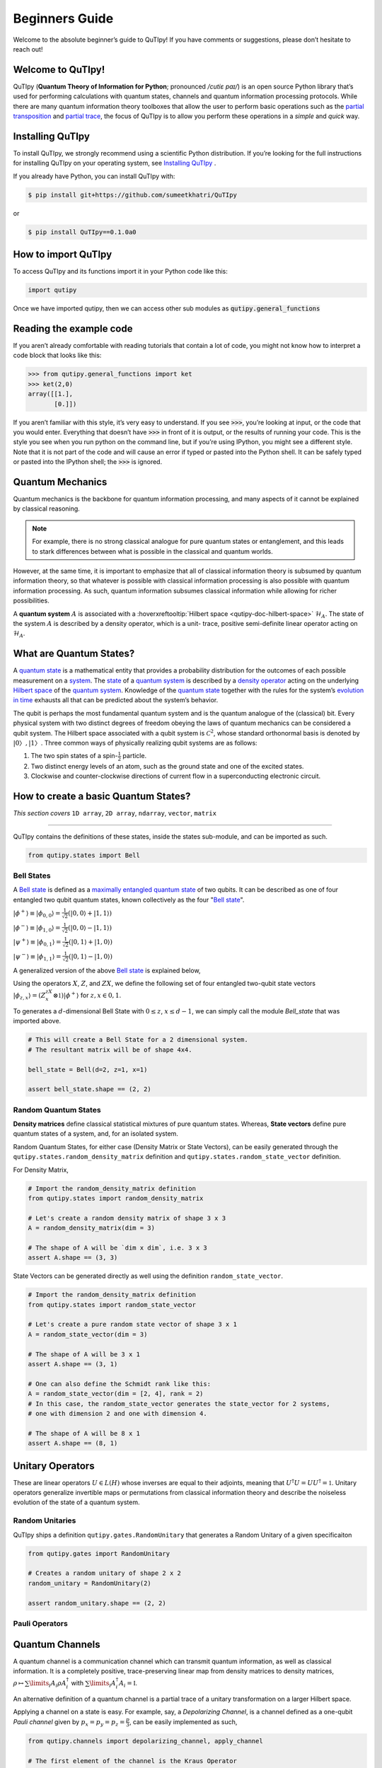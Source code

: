 .. QuTIpy documentation master file, created by
   sphinx-quickstart on Thu Jun  9 22:10:58 2022.
   You can adapt this file completely to your liking, but it should at least
   contain the root `toctree` directive.

.. _qutipy-doc-beginners-guide:

.. meta::
    :description lang=en:
        New to QuTIpy? Check out the Absolute Beginner’s Guide. It contains an
        introduction to QuTIpy’s main concepts and links to additional tutorials.

Beginners Guide
===============

Welcome to the absolute beginner’s guide to QuTIpy! If you have comments or suggestions, please don’t hesitate to reach out!

Welcome to QuTIpy!
------------------


QuTIpy (**Quantum Theory of Information for Python**; pronounced `/cutiɛ paɪ/`) is an open source
Python library that’s used for performing calculations with quantum states, channels and quantum information processing protocols.
While there are many quantum information theory toolboxes that allow the user to perform basic operations
such as the `partial transposition <./general_functions.html#partial-transpose>`_ and `partial trace <./general_functions.html#partial-trace>`__, the focus of QuTIpy is to
allow you perform these operations in a `simple` and `quick` way.


Installing QuTIpy
-----------------
To install QuTIpy, we strongly recommend using a scientific Python distribution. If you’re
looking for the full instructions for installing QuTIpy on your operating system, see `Installing QuTIpy <./installation.html>`_ .

If you already have Python, you can install QuTIpy with:

.. code-block:: shell

   $ pip install git+https://github.com/sumeetkhatri/QuTIpy

or

.. code-block:: shell

   $ pip install QuTIpy==0.1.0a0


How to import QuTIpy
--------------------
To access QuTIpy and its functions import it in your Python code like this:

.. code-block:: python

   import qutipy

Once we have imported qutipy, then we can access other sub modules as :code:`qutipy.general_functions`


Reading the example code
------------------------
If you aren’t already comfortable with reading tutorials that contain a
lot of code, you might not know how to interpret a code block that looks
like this:

.. code-block:: python

   >>> from qutipy.general_functions import ket
   >>> ket(2,0)
   array([[1.],
          [0.]])

If you aren’t familiar with this style, it’s very easy to understand.
If you see :code:`>>>`, you’re looking at input, or the code that you
would enter. Everything that doesn’t have :code:`>>>` in front of it is output,
or the results of running your code. This is the style you see when you
run python on the command line, but if you’re using IPython, you might
see a different style. Note that it is not part of the code and will cause
an error if typed or pasted into the Python shell. It can be safely typed or
pasted into the IPython shell; the :code:`>>>` is ignored.

Quantum Mechanics
-----------------
Quantum mechanics is the backbone for quantum information processing, and many
aspects of it cannot be explained by classical reasoning.

.. note::
   For example, there is no strong classical analogue for pure quantum states or
   entanglement, and this leads to stark differences between what is possible in
   the classical and quantum worlds.

However, at the same time, it is important to emphasize that all of classical
information theory is subsumed by quantum information theory, so that whatever
is possible with classical information processing is also possible with quantum
information processing. As such, quantum information subsumes classical information
while allowing for richer possibilities.

A **quantum system** :math:`A` is associated with a :hoverxreftooltip:`Hilbert space <qutipy-doc-hilbert-space>` :math:`\mathcal{H}_A`.
The state of the system :math:`A` is described by a density operator, which is a unit-
trace, positive semi-definite linear operator acting on :math:`\mathcal{H}_A`.

What are Quantum States?
------------------------
A `quantum state`_ is a mathematical entity that provides a probability
distribution for the outcomes of each possible measurement on a
`system`_. The `state`_ of a `quantum system`_ is described by a
`density operator`_ acting on the underlying `Hilbert space`_ of the
`quantum system`_. Knowledge of the `quantum state`_ together with the
rules for the system’s `evolution in time`_ exhausts all that can be
predicted about the system’s behavior.

.. _quantum state: https://en.wikipedia.org/wiki/Quantum_state
.. _system: states.md#quantum-systems
.. _state: https://en.wikipedia.org/wiki/Quantum_state
.. _quantum system: states.md#quantum-systems
.. _density operator: https://en.wikipedia.org/wiki/Density_matrix#Definition_and_motivation
.. _Hilbert space: general-functions.md#firstheading
.. _evolution in time: https://en.wikipedia.org/wiki/Quantum_channel#Time_evolution

The qubit is perhaps the most fundamental quantum system
and is the quantum analogue of the (classical) bit. Every physical system
with two distinct degrees of freedom obeying the laws of quantum mechanics
can be considered a qubit system. The Hilbert space associated with a qubit
system is :math:`\mathcal{C}^2`, whose standard orthonormal basis is denoted by :math:`{|0〉, |1〉}`. Three
common ways of physically realizing qubit systems are as follows:

#. The two spin states of a spin-:math:`\frac{1}{2}` particle.
#. Two distinct energy levels of an atom, such as the ground state and one of the excited states.
#. Clockwise and counter-clockwise directions of current flow in a superconducting electronic circuit.

How to create a basic Quantum States?
-------------------------------------

*This section covers* ``1D array``, ``2D array``, ``ndarray``, ``vector``, ``matrix``

------

QuTIpy contains the definitions of these states, inside the states sub-module,
and can be imported as such.

.. code-block:: python

   from qutipy.states import Bell

Bell States
***********
A `Bell state`_ is defined as a `maximally entangled quantum state`_ of two qubits.
It can be described as one of four entangled two qubit quantum states,
known collectively as the four "`Bell state`_".

.. _Bell state: https://en.wikipedia.org/wiki/Bell_state
.. _maximally entangled quantum state: https://github.com/arnavdas88/QuTIpy-Tutorials/blob/main/modules/states.md#maximally-entangled-state



:math:`\displaystyle |\phi^{+}\rangle \equiv |\phi_{0, 0}\rangle = \frac{1}{\sqrt{2}} (|0, 0\rangle + |1, 1\rangle)`

:math:`\displaystyle |\phi^{-}\rangle \equiv |\phi_{1, 0}\rangle = \frac{1}{\sqrt{2}} (|0, 0\rangle - |1, 1\rangle)`

:math:`\displaystyle |\psi^{+}\rangle \equiv |\phi_{0, 1}\rangle = \frac{1}{\sqrt{2}} (|0, 1\rangle + |1, 0\rangle)`

:math:`\displaystyle |\psi^{-}\rangle \equiv |\phi_{1, 1}\rangle = \frac{1}{\sqrt{2}} (|0, 1\rangle - |1, 0\rangle)`


A generalized version of the above `Bell state`_ is explained below,

Using the operators :math:`X`, :math:`Z`, and :math:`ZX`, we define the following set of four entangled two-qubit state vectors :math:`\displaystyle |\phi_{z,x}\rangle = (Z^zX^x \otimes \mathbb{1})|\phi^{+}\rangle` for :math:`z, x \in {0, 1}`.

To generates a :math:`d`-dimensional Bell State with :math:`0 \leq z`, :math:`x \leq d-1`, we can simply call the module `Bell_state` that was imported above.

.. code-block:: python

   # This will create a Bell State for a 2 dimensional system.
   # The resultant matrix will be of shape 4x4.

   bell_state = Bell(d=2, z=1, x=1)

   assert bell_state.shape == (2, 2)


Random Quantum States
*********************

**Density matrices** define classical statistical mixtures of pure quantum states. Whereas,
**State vectors** define pure quantum states of a system, and, for an isolated system.

Random Quantum States, for either case (Density Matrix or State Vectors), can be easily generated
through the ``qutipy.states.random_density_matrix`` definition and ``qutipy.states.random_state_vector`` definition.

For Density Matrix,

.. code-block:: python

   # Import the random_density_matrix definition
   from qutipy.states import random_density_matrix

   # Let's create a random density matrix of shape 3 x 3
   A = random_density_matrix(dim = 3)

   # The shape of A will be `dim x dim`, i.e. 3 x 3
   assert A.shape == (3, 3)


State Vectors can be generated directly as well using the definition ``random_state_vector``.

.. code-block:: python

   # Import the random_density_matrix definition
   from qutipy.states import random_state_vector

   # Let's create a pure random state vector of shape 3 x 1
   A = random_state_vector(dim = 3)

   # The shape of A will be 3 x 1
   assert A.shape == (3, 1)

   # One can also define the Schmidt rank like this:
   A = random_state_vector(dim = [2, 4], rank = 2)
   # In this case, the random_state_vector generates the state_vector for 2 systems,
   # one with dimension 2 and one with dimension 4.

   # The shape of A will be 8 x 1
   assert A.shape == (8, 1)



Unitary Operators
-----------------

These are linear operators :math:`U \in L(H)` whose inverses are
equal to their adjoints, meaning that :math:`U^{\dagger} U = UU^{\dagger} = \mathbb{1}`. Unitary operators
generalize invertible maps or permutations from classical information theory
and describe the noiseless evolution of the state of a quantum system.

Random Unitaries
****************

QuTIpy ships a definition ``qutipy.gates.RandomUnitary`` that generates a Random Unitary of a given specificaiton

.. code-block:: python

   from qutipy.gates import RandomUnitary

   # Creates a random unitary of shape 2 x 2
   random_unitary = RandomUnitary(2)

   assert random_unitary.shape == (2, 2)

Pauli Operators
***************

Quantum Channels
----------------

A quantum channel is a communication channel which can transmit quantum information, as well as classical information.
It is a completely positive, trace-preserving linear map from density matrices to density matrices,
:math:`\rho \mapsto \sum\limits_i A_i \rho A^{\dagger}_i` with :math:`\sum\limits_i A^{\dagger}_i A_i = \mathbb{I}`.

An alternative definition of a quantum channel is a partial trace of a unitary transformation on a larger Hilbert space.

Applying a channel on a state is easy. For example, say, a `Depolarizing Channel`, is a channel
defined as a one-qubit `Pauli channel` given by :math:`p_x = p_y = p_z = \frac{p}{3}`, can be easily
implemented as such,

.. code-block:: python

   from qutipy.channels import depolarizing_channel, apply_channel

   # The first element of the channel is the Kraus Operator
   kraus_op = depolarizing_channel(0.2)[0]

   # Suppose `density_matrix` is a 2 x 2 density matrix,
   # say, density_matrix = random_density_matrix(dim = 2)
   evolved_density_matrix = apply_channel(kraus_op, density_matrix)

   assert evolved_density_matrix.shape == (2, 2)

The `Depolarizing Channel` is applied as a `Kraus Operator`, which is a ``list`` type object. It will be much easier
to visualize the channel with the `Choi Representation` of the `Kraus Operator`, as such,

.. code-block:: python

   from qutipy.channels import choi_representation

   # We represent the Kraus Operator, as Choi representation that will be
   # a 4 x 4 matrix, representing the operator.
   representation = choi_representation(kraus_op, 2)

   # representation = array(
   #    [[□, □, □, □],
   #     [□, □, □, □],
   #     [□, □, □, □],
   #     [□, □, □, □]]
   # )

   assert representation.shape == (4, 4)

Random Quantum Channels
***********************

Consectetur do officia deserunt magna dolore. Cillum voluptate id ipsum anim culpa duis amet sunt magna ipsum. Minim consequat exercitation elit non aliqua laborum nisi ad velit laboris culpa reprehenderit non.

.. code-block:: python

   from qutipy.channels import random_quantum_channel

   # Here we get the  Kraus Operator for a Random Quantum Channel
   kraus_op = random_quantum_channel(2, 2, return_as="kraus")

   # Suppose `density_matrix` is a 2 x 2 density matrix,
   # say, density_matrix = random_density_matrix(dim = 2)
   evolved_density_matrix = apply_channel(kraus_op, density_matrix)

   assert evolved_density_matrix.shape == (2, 2)



Id id id adipisicing aute culpa cillum excepteur culpa. Nulla nostrud aute commodo qui consequat aliqua fugiat ullamco. Veniam nostrud fugiat id adipisicing. Reprehenderit aute laborum eiusmod adipisicing commodo aliquip voluptate cillum.

Minim nisi consectetur aliquip aliquip ex ut reprehenderit Lorem sit proident. Quis qui proident deserunt dolore ipsum proident ea esse do deserunt ex exercitation. Ut excepteur fugiat ullamco esse laborum magna tempor qui sunt deserunt voluptate.

Deserunt ipsum qui in velit amet consectetur. Cupidatat anim esse proident et fugiat do irure et ullamco mollit. Non anim tempor dolor in anim aliqua incididunt velit officia excepteur deserunt commodo aliqua aliqua. Ex commodo ex labore consectetur tempor Lorem quis sint voluptate. Reprehenderit aute ullamco fugiat fugiat eu occaecat dolore aliquip et adipisicing Lorem do aliquip officia. Ea laboris non duis fugiat aliquip occaecat labore et reprehenderit magna dolore consectetur Lorem deserunt.

